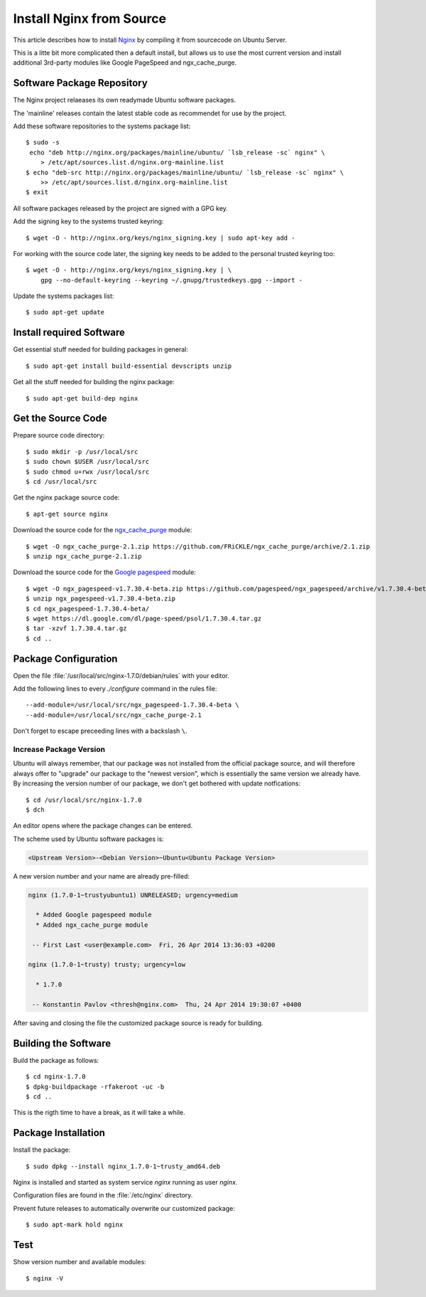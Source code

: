 Install Nginx from Source
==========================

This article describes how to install `Nginx <http://nginx.org/>`_ by compiling it 
from sourcecode on Ubuntu Server.

This is a litte bit more complicated then a default install, but allows us to 
use the most current version and install additional 3rd-party modules like 
Google PageSpeed and ngx_cache_purge.


Software Package Repository
---------------------------
The Nginx project relaeases its own readymade Ubuntu software packages.

The 'mainline' releases contain the latest stable code as recommendet for use 
by the project.

Add these software repositories to the systems package list::

    $ sudo -s
     echo "deb http://nginx.org/packages/mainline/ubuntu/ `lsb_release -sc` nginx" \
        > /etc/apt/sources.list.d/nginx.org-mainline.list
    $ echo "deb-src http://nginx.org/packages/mainline/ubuntu/ `lsb_release -sc` nginx" \
        >> /etc/apt/sources.list.d/nginx.org-mainline.list
    $ exit


All software packages released by the project are signed with a GPG key.

Add the signing key to the systems trusted keyring::

    $ wget -O - http://nginx.org/keys/nginx_signing.key | sudo apt-key add -


For working with the source code later, the signing key needs to be added to 
the personal trusted keyring too::

    $ wget -O - http://nginx.org/keys/nginx_signing.key | \
        gpg --no-default-keyring --keyring ~/.gnupg/trustedkeys.gpg --import -


Update the systems packages list::

    $ sudo apt-get update


Install required Software
-------------------------

Get essential stuff needed for building packages in general::

    $ sudo apt-get install build-essential devscripts unzip


Get all the stuff needed for building the nginx package::

    $ sudo apt-get build-dep nginx


Get the Source Code
-------------------

Prepare source code directory::

    $ sudo mkdir -p /usr/local/src
    $ sudo chown $USER /usr/local/src
    $ sudo chmod u+rwx /usr/local/src
    $ cd /usr/local/src


Get the nginx package source code::

    $ apt-get source nginx


Download the source code for the 
`ngx_cache_purge <https://github.com/FRiCKLE/ngx_cache_purge>`_ module::

    $ wget -O ngx_cache_purge-2.1.zip https://github.com/FRiCKLE/ngx_cache_purge/archive/2.1.zip
    $ unzip ngx_cache_purge-2.1.zip


Download the source code for the 
`Google pagespeed <https://github.com/pagespeed/ngx_pagespeed>`_ module::

    $ wget -O ngx_pagespeed-v1.7.30.4-beta.zip https://github.com/pagespeed/ngx_pagespeed/archive/v1.7.30.4-beta.zip
    $ unzip ngx_pagespeed-v1.7.30.4-beta.zip
    $ cd ngx_pagespeed-1.7.30.4-beta/
    $ wget https://dl.google.com/dl/page-speed/psol/1.7.30.4.tar.gz
    $ tar -xzvf 1.7.30.4.tar.gz
    $ cd ..


Package Configuration
---------------------
Open the file :file:`/usr/local/src/nginx-1.7.0/debian/rules` with your editor.

Add the following lines to every `./configure` command in the rules file::

    --add-module=/usr/local/src/ngx_pagespeed-1.7.30.4-beta \
    --add-module=/usr/local/src/ngx_cache_purge-2.1

Don't forget to escape preceeding lines with a backslash ``\``.

.. code-block:: make
   :linenos:
   :emphasize-lines: 56,57,97,98

    #!/usr/bin/make -f

    #export DH_VERBOSE=1
    CFLAGS ?= $(shell dpkg-buildflags --get CFLAGS)
    LDFLAGS ?= $(shell dpkg-buildflags --get LDFLAGS)
    WITH_SPDY := $(shell printf "Source: nginx\nBuild-Depends: libssl-dev (>= 1.0.1)\n" | \
        dpkg-checkbuilddeps - >/dev/null 2>&1 && \
        echo "--with-http_spdy_module")

    %:
        dh $@ 

    override_dh_auto_configure: configure_debug

    override_dh_strip:
        dh_strip -Xdebug

    override_dh_auto_build:
        dh_auto_build
        mv objs/nginx objs/nginx.debug
        CFLAGS="" ./configure \
            --prefix=/etc/nginx \
            --sbin-path=/usr/sbin/nginx \
            --conf-path=/etc/nginx/nginx.conf \
            --error-log-path=/var/log/nginx/error.log \
            --http-log-path=/var/log/nginx/access.log \
            --pid-path=/var/run/nginx.pid \
            --lock-path=/var/run/nginx.lock \
            --http-client-body-temp-path=/var/cache/nginx/client_temp \
            --http-proxy-temp-path=/var/cache/nginx/proxy_temp \
            --http-fastcgi-temp-path=/var/cache/nginx/fastcgi_temp \
            --http-uwsgi-temp-path=/var/cache/nginx/uwsgi_temp \
            --http-scgi-temp-path=/var/cache/nginx/scgi_temp \
            --user=nginx \
            --group=nginx \
            --with-http_ssl_module \
            --with-http_realip_module \
            --with-http_addition_module \
            --with-http_sub_module \
            --with-http_dav_module \
            --with-http_flv_module \
            --with-http_mp4_module \
            --with-http_gunzip_module \
            --with-http_gzip_static_module \
            --with-http_random_index_module \
            --with-http_secure_link_module \
            --with-http_stub_status_module \
            --with-http_auth_request_module \
            --with-mail \
            --with-mail_ssl_module \
            --with-file-aio \
            $(WITH_SPDY) \
            --with-cc-opt="$(CFLAGS)" \
            --with-ld-opt="$(LDFLAGS)" \
            --with-ipv6 \
            --add-module=/usr/local/src/ngx_pagespeed-1.7.30.4-beta \
            --add-module=/usr/local/src/ngx_cache_purge-2.1
        dh_auto_build

    configure_debug:
        CFLAGS="" ./configure \
            --prefix=/etc/nginx \
            --sbin-path=/usr/sbin/nginx \
            --conf-path=/etc/nginx/nginx.conf \
            --error-log-path=/var/log/nginx/error.log \
            --http-log-path=/var/log/nginx/access.log \
            --pid-path=/var/run/nginx.pid \
            --lock-path=/var/run/nginx.lock \
            --http-client-body-temp-path=/var/cache/nginx/client_temp \
            --http-proxy-temp-path=/var/cache/nginx/proxy_temp \
            --http-fastcgi-temp-path=/var/cache/nginx/fastcgi_temp \
            --http-uwsgi-temp-path=/var/cache/nginx/uwsgi_temp \
            --http-scgi-temp-path=/var/cache/nginx/scgi_temp \
            --user=nginx \
            --group=nginx \
            --with-http_ssl_module \
            --with-http_realip_module \
            --with-http_addition_module \
            --with-http_sub_module \
            --with-http_dav_module \
            --with-http_flv_module \
            --with-http_mp4_module \
            --with-http_gunzip_module \
            --with-http_gzip_static_module \
            --with-http_random_index_module \
            --with-http_secure_link_module \
            --with-http_stub_status_module \
            --with-http_auth_request_module \
            --with-mail \
            --with-mail_ssl_module \
            --with-file-aio \
            $(WITH_SPDY) \
            --with-cc-opt="$(CFLAGS)" \
            --with-ld-opt="$(LDFLAGS)" \
            --with-ipv6 \
            --with-debug \
            --add-module=/usr/local/src/ngx_pagespeed-1.7.30.4-beta \
            --add-module=/usr/local/src/ngx_cache_purge-2.1

    override_dh_auto_install:
        dh_auto_install
        /usr/bin/install -m 644 debian/nginx.conf debian/nginx/etc/nginx/
        /usr/bin/install -m 644 conf/win-utf debian/nginx/etc/nginx/
        /usr/bin/install -m 644 conf/koi-utf debian/nginx/etc/nginx/
        /usr/bin/install -m 644 conf/koi-win debian/nginx/etc/nginx/
        /usr/bin/install -m 644 conf/mime.types debian/nginx/etc/nginx/
        /usr/bin/install -m 644 conf/scgi_params debian/nginx/etc/nginx/
        /usr/bin/install -m 644 conf/fastcgi_params debian/nginx/etc/nginx/
        /usr/bin/install -m 644 conf/uwsgi_params debian/nginx/etc/nginx/
        /usr/bin/install -m 644 html/index.html debian/nginx/usr/share/nginx/html/
        /usr/bin/install -m 644 html/50x.html debian/nginx/usr/share/nginx/html/
        /usr/bin/install -m 644 debian/nginx.vh.default.conf debian/nginx/etc/nginx/conf.d/default.conf
        /usr/bin/install -m 644 debian/nginx.vh.example_ssl.conf debian/nginx/etc/nginx/conf.d/example_ssl.conf
        /usr/bin/install -m 755 objs/nginx  debian/nginx/usr/sbin/


Increase Package Version
^^^^^^^^^^^^^^^^^^^^^^^^

Ubuntu will always remember, that our package was not installed from the 
official package source, and will therefore always offer to "upgrade" our package 
to the "newest version", which is essentially the same version we already have. 
By increasing the version number of our package, we don't get bothered with 
update notfications::

    $ cd /usr/local/src/nginx-1.7.0
    $ dch

An editor opens where the package changes can be entered. 

The scheme used by Ubuntu software packages is:

.. code-block:: text

    <Upstream Version>-<Debian Version>~Ubuntu<Ubuntu Package Version>

A new version number  and your name are already pre-filled:

.. code-block:: text

    nginx (1.7.0-1~trustyubuntu1) UNRELEASED; urgency=medium

      * Added Google pagespeed module
      * Added ngx_cache_purge module

     -- First Last <user@example.com>  Fri, 26 Apr 2014 13:36:03 +0200

    nginx (1.7.0-1~trusty) trusty; urgency=low

      * 1.7.0

     -- Konstantin Pavlov <thresh@nginx.com>  Thu, 24 Apr 2014 19:30:07 +0400


After saving and closing the file the customized package source is ready for 
building.


Building the Software
---------------------

Build the package as follows::

    $ cd nginx-1.7.0
    $ dpkg-buildpackage -rfakeroot -uc -b
    $ cd ..

This is the rigth time to  have a break, as it will take a while.


Package Installation
--------------------
Install the package::

    $ sudo dpkg --install nginx_1.7.0-1~trusty_amd64.deb

Nginx is installed and started as system service `nginx` running as user `nginx`.

Configuration files are found in the :file:`/etc/nginx` directory.

Prevent future releases to automatically overwrite our customized package::

    $ sudo apt-mark hold nginx


Test
----

Show version number and available modules::

    $ nginx -V

